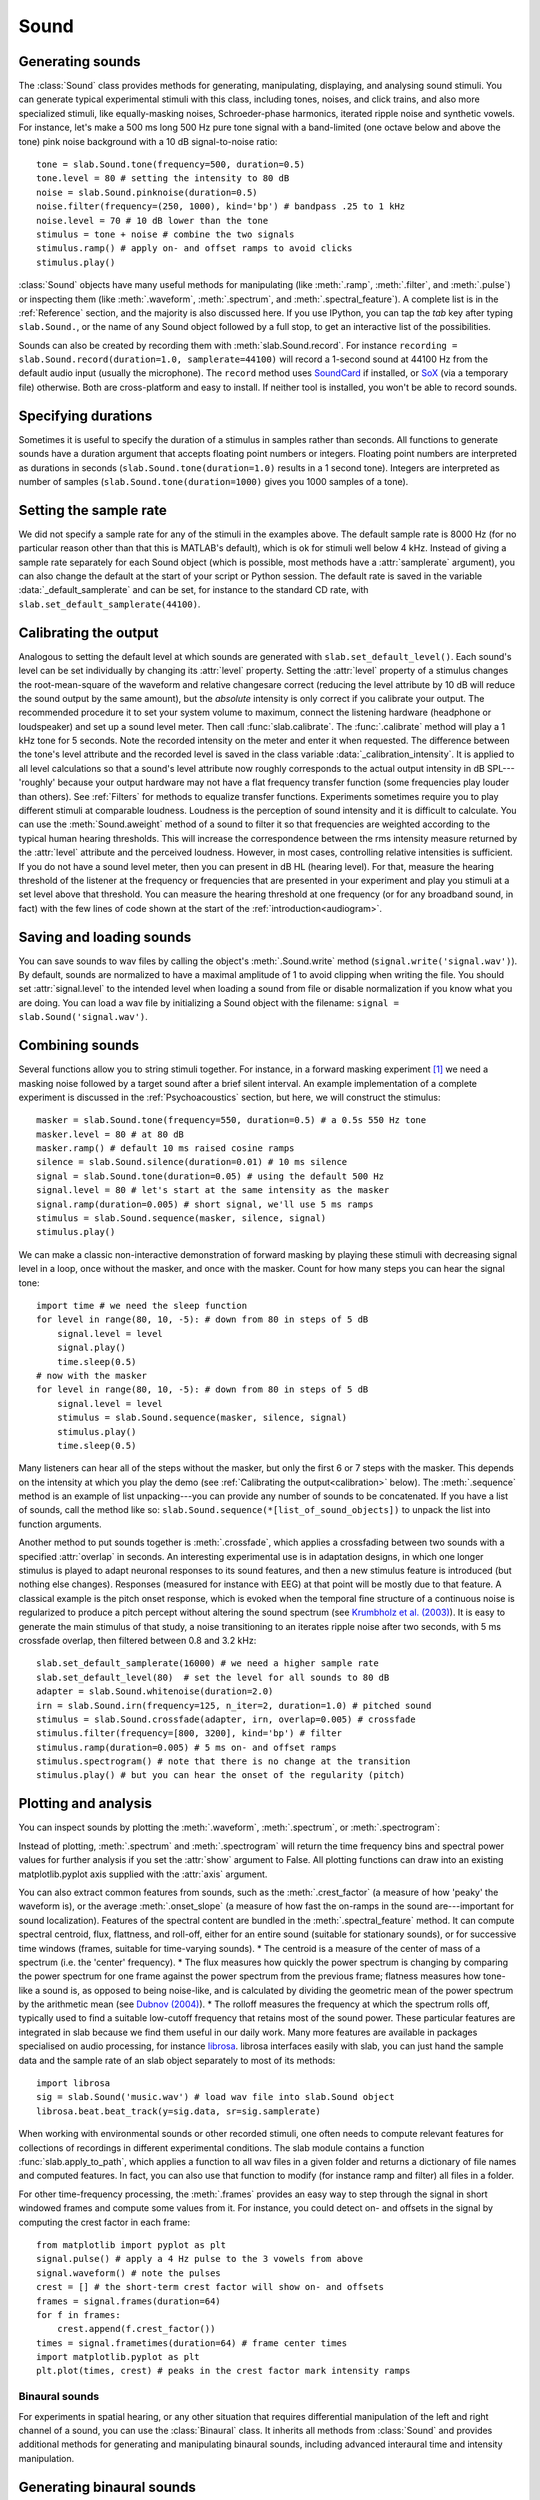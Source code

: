 .. _Sounds:

Sound
=====

Generating sounds
-----------------
The :class:`Sound` class provides methods for generating, manipulating, displaying, and analysing sound stimuli.
You can generate typical experimental stimuli with this class, including tones, noises, and click trains, and also
more specialized stimuli, like equally-masking noises, Schroeder-phase harmonics, iterated ripple noise and synthetic
vowels. For instance, let's make a 500 ms long 500 Hz pure tone signal with a band-limited (one octave below and above
the tone) pink noise background with a 10 dB signal-to-noise ratio: ::

  tone = slab.Sound.tone(frequency=500, duration=0.5)
  tone.level = 80 # setting the intensity to 80 dB
  noise = slab.Sound.pinknoise(duration=0.5)
  noise.filter(frequency=(250, 1000), kind='bp') # bandpass .25 to 1 kHz
  noise.level = 70 # 10 dB lower than the tone
  stimulus = tone + noise # combine the two signals
  stimulus.ramp() # apply on- and offset ramps to avoid clicks
  stimulus.play()

:class:`Sound` objects have many useful methods for manipulating (like :meth:`.ramp`, :meth:`.filter`,
and :meth:`.pulse`) or inspecting them (like :meth:`.waveform`, :meth:`.spectrum`, and :meth:`.spectral_feature`).
A complete list is in the :ref:`Reference` section, and the majority is also discussed here. If you use IPython,
you can tap the `tab` key after typing ``slab.Sound.``, or the name of any Sound object followed by a full stop,
to get an interactive list of the possibilities.

Sounds can also be created by recording them with :meth:`slab.Sound.record`. For instance
``recording = slab.Sound.record(duration=1.0, samplerate=44100)`` will record a 1-second sound at 44100 Hz from the
default audio input (usually the microphone). The ``record`` method uses
`SoundCard <https://github.com/bastibe/SoundCard>`_ if installed, or `SoX <http://sox.sourceforge.net>`_
(via a temporary file) otherwise. Both are cross-platform and easy to install. If neither tool is installed,
you won't be able to record sounds.

Specifying durations
--------------------
Sometimes it is useful to specify the duration of a stimulus in samples rather than seconds. All functions to generate
sounds have a duration argument that accepts floating point numbers or integers. Floating point numbers are
interpreted as durations in seconds (``slab.Sound.tone(duration=1.0)`` results in a 1 second tone). Integers are
interpreted as number of samples (``slab.Sound.tone(duration=1000)`` gives you 1000 samples of a tone).

Setting the sample rate
-----------------------
We did not specify a sample rate for any of the stimuli in the examples above. The default sample rate is 8000 Hz
(for no particular reason other than that this is MATLAB's default), which is ok for stimuli well below 4 kHz. Instead
of giving a sample rate separately for each Sound object (which is possible, most methods have a :attr:`samplerate`
argument), you can also change the default at the start of your script or Python session. The default rate is saved in
the variable :data:`_default_samplerate` and can be set, for instance to the standard CD rate, with
``slab.set_default_samplerate(44100)``.

Calibrating the output
----------------------
Analogous to setting the default level at which sounds are generated with ``slab.set_default_level()``. Each sound's
level can be set individually by changing its :attr:`level` property. Setting the :attr:`level` property of a
stimulus changes the root-mean-square of the waveform and relative changesare correct (reducing the level attribute by
10 dB will reduce the sound output by the same amount), but the *absolute* intensity is only correct if you calibrate
your output. The recommended procedure it to set your system volume to maximum, connect the listening hardware
(headphone or loudspeaker) and set up a sound level meter. Then call :func:`slab.calibrate`. The :func:`.calibrate`
method will play a 1 kHz tone for 5 seconds. Note the recorded intensity on the meter and enter it when requested. The
difference between the tone's level attribute and the recorded level is saved in the class variable
:data:`_calibration_intensity`. It is applied to all level calculations so that a sound's level attribute now roughly
corresponds to the actual output intensity in dB SPL---'roughly' because your output hardware may not have a flat
frequency transfer function (some frequencies play louder than others). See :ref:`Filters` for methods to equalize
transfer functions. Experiments sometimes require you to play different stimuli at comparable loudness. Loudness is the
perception of sound intensity and it is difficult to calculate. You can use the :meth:`Sound.aweight` method of a sound
to filter it so that frequencies are weighted according to the typical human hearing thresholds. This will increase the
correspondence between the rms intensity measure returned by the :attr:`level` attribute and the perceived loudness.
However, in most cases, controlling relative intensities is sufficient.
If you do not have a sound level meter, then you can present in dB HL (hearing level).
For that, measure the hearing threshold of the listener at the frequency or frequencies that are presented in your
experiment and play you stimuli at a set level above that threshold. You can measure the hearing threshold at one
frequency (or for any broadband sound, in fact) with the few lines of code shown at the start
of the :ref:`introduction<audiogram>`.

Saving and loading sounds
-------------------------
You can save sounds to wav files by calling the object's :meth:`.Sound.write` method (``signal.write('signal.wav')``).
By default, sounds are normalized to have a maximal amplitude of 1 to avoid clipping when writing the file.
You should set :attr:`signal.level` to the intended level when loading a sound from file or disable normalization
if you know what you are doing. You can load a wav file by initializing a Sound object with the filename:
``signal = slab.Sound('signal.wav')``.

Combining sounds
----------------
Several functions allow you to string stimuli together. For instance, in a forward masking experiment [#f1]_ we need a
masking noise followed by a target sound after a brief silent interval. An example implementation of a complete
experiment is discussed in the :ref:`Psychoacoustics` section, but here, we will construct the stimulus: ::

    masker = slab.Sound.tone(frequency=550, duration=0.5) # a 0.5s 550 Hz tone
    masker.level = 80 # at 80 dB
    masker.ramp() # default 10 ms raised cosine ramps
    silence = slab.Sound.silence(duration=0.01) # 10 ms silence
    signal = slab.Sound.tone(duration=0.05) # using the default 500 Hz
    signal.level = 80 # let's start at the same intensity as the masker
    signal.ramp(duration=0.005) # short signal, we'll use 5 ms ramps
    stimulus = slab.Sound.sequence(masker, silence, signal)
    stimulus.play()

We can make a classic non-interactive demonstration of forward masking by playing these stimuli with decreasing signal
level in a loop, once without the masker, and once with the masker.
Count for how many steps you can hear the signal tone: ::

    import time # we need the sleep function
    for level in range(80, 10, -5): # down from 80 in steps of 5 dB
        signal.level = level
        signal.play()
        time.sleep(0.5)
    # now with the masker
    for level in range(80, 10, -5): # down from 80 in steps of 5 dB
        signal.level = level
        stimulus = slab.Sound.sequence(masker, silence, signal)
        stimulus.play()
        time.sleep(0.5)

Many listeners can hear all of the steps without the masker, but only the first 6 or 7 steps with the masker. This
depends on the intensity at which you play the demo (see :ref:`Calibrating the output<calibration>` below).
The :meth:`.sequence` method is an example of list unpacking---you can provide any number of sounds to be concatenated.
If you have a list of sounds, call the method like so: ``slab.Sound.sequence(*[list_of_sound_objects])``
to unpack the list into function arguments.

Another method to put sounds together is :meth:`.crossfade`, which applies a crossfading between two sounds with a
specified :attr:`overlap` in seconds. An interesting experimental use is in adaptation designs, in which one longer
stimulus is played to adapt neuronal responses to its sound features, and then a new stimulus feature is introduced
(but nothing else changes). Responses (measured for instance with EEG) at that point will be mostly due to that feature.
A classical example is the pitch onset response, which is evoked when the temporal fine structure of a continuous noise
is regularized to produce a pitch percept without altering the sound spectrum
(see `Krumbholz et al. (2003) <https://pubmed.ncbi.nlm.nih.gov/12816892/>`_).
It is easy to generate the main stimulus of that study, a noise transitioning to an iterates ripple noise after two
seconds, with 5 ms crossfade overlap, then filtered between 0.8 and 3.2 kHz: ::

    slab.set_default_samplerate(16000) # we need a higher sample rate
    slab.set_default_level(80)  # set the level for all sounds to 80 dB
    adapter = slab.Sound.whitenoise(duration=2.0)
    irn = slab.Sound.irn(frequency=125, n_iter=2, duration=1.0) # pitched sound
    stimulus = slab.Sound.crossfade(adapter, irn, overlap=0.005) # crossfade
    stimulus.filter(frequency=[800, 3200], kind='bp') # filter
    stimulus.ramp(duration=0.005) # 5 ms on- and offset ramps
    stimulus.spectrogram() # note that there is no change at the transition
    stimulus.play() # but you can hear the onset of the regularity (pitch)

.. _calibration:


Plotting and analysis
---------------------
You can inspect sounds by plotting the :meth:`.waveform`, :meth:`.spectrum`, or :meth:`.spectrogram`:

.. plot::
    :include-source:
    from matplotlib import pyplot as plt
    a = slab.Sound.vowel(vowel='a')
    e = slab.Sound.vowel(vowel='e')
    i = slab.Sound.vowel(vowel='i')
    signal = slab.Sound.sequence(a,e,i)
    import matplotlib.pyplot as plt # preparing a 2-by-2 figure
    _, [[ax1, ax2], [ax3, ax4]] = plt.subplots(
                    nrows=2, ncols=2, constrained_layout=True)
    signal.waveform(axis=ax1, show=False)
    signal.waveform(end=0.05, axis=ax2, show=False) # first 50ms
    signal.spectrogram(upper_frequency=5000, axis=ax3, show=False)
    signal.spectrum(axis=ax4)

Instead of plotting, :meth:`.spectrum` and :meth:`.spectrogram` will return the time frequency bins and spectral power
values for further analysis if you set the :attr:`show` argument to False. All plotting functions can draw into an
existing matplotlib.pyplot axis supplied with the :attr:`axis` argument.

.. _spectral_features:
You can also extract common features from sounds, such as the :meth:`.crest_factor` (a measure of how 'peaky'
the waveform is), or the average :meth:`.onset_slope` (a measure of how fast the on-ramps in the sound are---important
for sound localization). Features of the spectral content are bundled in the :meth:`.spectral_feature` method.
It can compute spectral centroid, flux, flattness, and roll-off, either for an entire sound (suitable for stationary
sounds), or for successive time windows (frames, suitable for time-varying sounds).
* The centroid is a measure of the center of mass of a spectrum (i.e. the 'center' frequency).
* The flux measures how quickly the power spectrum is changing by comparing the power spectrum for one frame against the
power spectrum from the previous frame; flatness measures how tone-like a sound is, as opposed to being noise-like, and
is calculated by dividing the geometric mean of the power spectrum by the arithmetic mean (see `Dubnov (2004) <https://ieeexplore.ieee.org/document/1316889>`_).
* The rolloff measures the frequency at which the spectrum rolls off, typically used to find a suitable low-cutoff
frequency that retains most of the sound power.
These particular features are integrated in slab because we find them useful in our daily work. Many more features are
available in packages specialised on audio processing, for instance `librosa <https://librosa.org>`_. librosa interfaces
easily with slab, you can just hand the sample data and the sample rate of an slab object separately to most of its
methods::

    import librosa
    sig = slab.Sound('music.wav') # load wav file into slab.Sound object
    librosa.beat.beat_track(y=sig.data, sr=sig.samplerate)

When working with environmental sounds or other recorded stimuli, one often needs to compute relevant features for
collections of recordings in different experimental conditions. The slab module contains a function
:func:`slab.apply_to_path`, which applies a function to all wav files in a given folder and returns a dictionary of file
names and computed features. In fact, you can also use that function to modify (for instance ramp and filter) all files
in a folder.

For other time-frequency processing, the :meth:`.frames` provides an easy way to step through the signal in short
windowed frames and compute some values from it. For instance, you could detect on- and offsets in the signal
by computing the crest factor in each frame: ::

    from matplotlib import pyplot as plt
    signal.pulse() # apply a 4 Hz pulse to the 3 vowels from above
    signal.waveform() # note the pulses
    crest = [] # the short-term crest factor will show on- and offsets
    frames = signal.frames(duration=64)
    for f in frames:
        crest.append(f.crest_factor())
    times = signal.frametimes(duration=64) # frame center times
    import matplotlib.pyplot as plt
    plt.plot(times, crest) # peaks in the crest factor mark intensity ramps

Binaural sounds
^^^^^^^^^^^^^^^
For experiments in spatial hearing, or any other situation that requires differential manipulation of the left and
right channel of a sound, you can use the :class:`Binaural` class. It inherits all methods from :class:`Sound` and
provides additional methods for generating and manipulating binaural sounds, including advanced interaural time
and intensity manipulation.

Generating binaural sounds
--------------------------
Binaural sounds support all sound generating functions with a :attr:`nchannels` attribute of the :class:`Sound` class,
but automatically set :attr:`nchannels` to 2. Noises support an additional :attr:`kind` argument,
which can be set to 'diotic' (identical noise in both channels) or 'dichotic' (uncorrelated noise). Other methods just
return 2-channel versions of the stimuli. You can recast any Sound object as Binaural sound, which duplicates the first
channel if :attr:`nchannels` is 1 or greater than 2: ::

    monaural = slab.Sound.tone()
    monaural.n_channels
    out: 1
    binaural = slab.Binaural(monaural)
    binaural.n_channels
    out: 2
    binaural.left # access to the left channel
    binaural.right # access to the right channel

Loading a wav file with ``slab.Binaural('file.wav')`` returns a Binaural sound object with two channels (even if the
wav file contains only one channel).

Manipulating ITD and ILD
------------------------
The easiest manipulation of a binaural parameter may be to change the interaural level difference (ILD).
This can be achieved by setting the :attr:`level` attributes of both channels: ::

    noise = slab.Binaural.pinknoise()
    noise.left.level = 75
    noise.right.level = 85
    noise.level
    out: array([75., 85.])

The :meth:`.ild` makes this easier and keeps the overall level constant: ``noise.ild(10)`` adds a 10dB level difference
(positive dB values attenuate the left channel (virtual sound source moves to the right).
The pink noise in the example is a broadband signal, and the ILD is frequency dependent and should not be the same for
all frequencies. A frequency-dependent level difference can be computed and applied with
:meth:`.interaural_level_spectrum`. The level spectrum is computed from a head-related transfer function (HRTF) and
can be customised for individual listeners. See :ref:`HRTF` for how to handle these functions.
The default level spectrum is computed form the HRTF of the KEMAR binaural recording mannequin
(as measured by `Gardener and Martin (1994) <https://sound.media.mit.edu/resources/KEMAR.html>`_ at the MIT Media Lab).

If you are unsure which ILD value is appropriate, :meth:`.azimuth_to_ild` can compute ILDs corresponding to an azimuth
angle, for instance 45 degrees, and a frequency: ::

    slab.Binaural.azimuth_to_ild(45)
    out: -9.12 # correct ILD in dB
    noise.ild(-9.12) # apply the ILD

A dynamic ILD, which evokes the perception of a moving sound source, can be applied with
:meth:`.ild_ramp`. The ramp is linear from and to a given ILD.

Similar functions exist to manipulate interaural time differences (ITD): :meth:`.itd`, :meth:`.azimuth_to_ild`
(using a given head radius), and :meth:`.itd_ramp`. To present a signal from a given azimuth using both cues,
use the :meth:`.at_azimuth`, which calculates the correct ILD and ITD for you and applies it.

ITD and ILD manipulation leads to the percept of *lateralization*, that is, a source somewhere between the
ears inside the head. Additional spectral shaping is necessary to generate an externalized percept (outside the head).
This shaping can be achieved with the :meth:`.externalize`, which applies a low-resolution HRTF filter
(KEMAR by default). Using both ramp functions and externalization, it is easy to generate a convincing sound source
movement with pulsed pink noise: ::

    noise = slab.Binaural.pinknoise(samplerate=44100)
    from_ild = slab.Binaural.azimuth_to_ild(-90)
    from_itd = slab.Binaural.azimuth_to_itd(-90)
    to_ild = slab.Binaural.azimuth_to_ild(90)
    to_itd = slab.Binaural.azimuth_to_itd(90)
    noise_moving = noise.ild_ramp(from_ild, to_ild)
    noise_moving = noise_moving.itd_ramp(from_itd, to_itd)
    noise_moving.externalize() # apply filter in place
    noise_moving.play() # best through headphones


Signals
-------
Sounds inherit from the :class:`Signal` class, which provides a generic signal object with properties duration,
number of samples, sample times, number of channels. The actual samples are kept as numpy array in the :attr:`data`
property and can be accessed, if necessary as for instance :attr:`signal.data`. Signals support slicing, arithmetic
operations, and conversion between sample points and time points directly, without having to access the :attr:`data`
property. The methods :meth:`.resample`, :meth:`.envelope`, and :meth:`.delay` are also implemented in Signal and
passed to the child classes :class:`Sound`, :class:`Binaural`, and :class:`Filter`. You do not normally need to use
the Signal class directly. ::

    sig = slab.Sound.pinknoise(n_channels=3)
    sig.duration
    out: 1.0
    sig.n_samples
    out: 8000
    sig.data.shape # accessing the sample array
    out: (8000, 3) # which has shape (n_samples x n_channels)
    sig2 = sig.resample(samplerate=4000) # resample to 4 kHz
    env = sig2.envelope() # returns a new signal containing the lowpass Hilbert envelopes of both channels
    sig.delay(duration=0.0006, channel=0) # delay the first channel by 0.6 ms

.. rubric:: Footnotes

.. [#f1] Forward masking occurs when a signal cannot be heard due to a preceding masking sound. Typically, three
intervals are presented to the listener, two contain only the masker and one contains the masker followed by the
signal. The listener has to identify the interval with the signal. The level of the masker is fixed and the signal
level is varied adaptively to obtain the masked threshold.
